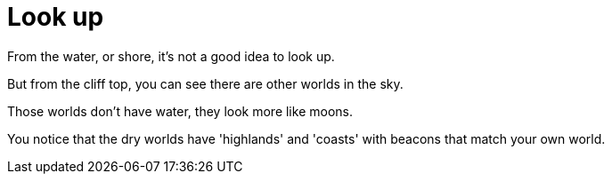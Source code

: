 = Look up


From the water, or shore, it's not a good idea to look up.

But from the cliff top, you can see there are other worlds in the sky.

Those worlds don't have water, they look more like moons. 

You notice that the dry worlds have 'highlands' and 'coasts' with beacons that match your own world.

